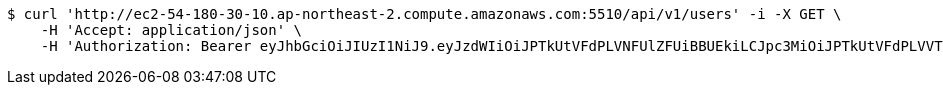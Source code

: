 [source,bash]
----
$ curl 'http://ec2-54-180-30-10.ap-northeast-2.compute.amazonaws.com:5510/api/v1/users' -i -X GET \
    -H 'Accept: application/json' \
    -H 'Authorization: Bearer eyJhbGciOiJIUzI1NiJ9.eyJzdWIiOiJPTkUtVFdPLVNFUlZFUiBBUEkiLCJpc3MiOiJPTkUtVFdPLVVTRVIiLCJpYXQiOjE2NDI4MjUwMzMsImV4cCI6MTY0NTcwNTAzMywic2VxIjoxNTZ9.-9B6UMS6q4cZCYTcjLGv7qeCCjV_SB2auL-5shRAluM'
----